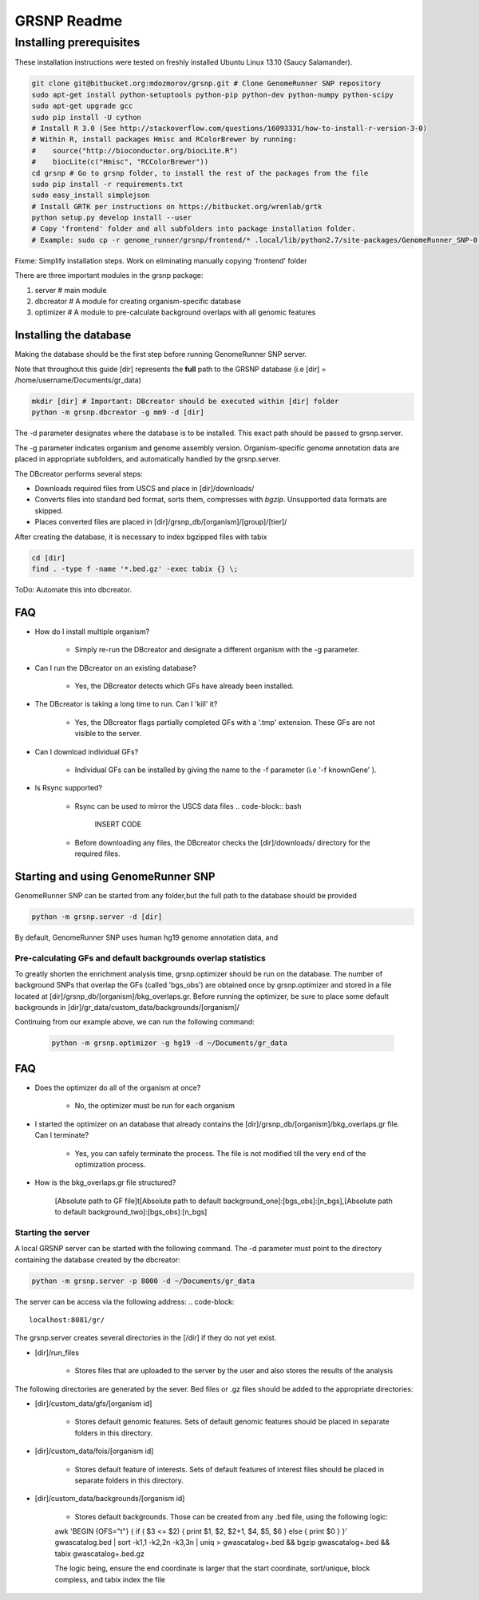 ============
GRSNP Readme
============

------------------------
Installing prerequisites
------------------------

These installation instructions were tested on freshly installed Ubuntu Linux 13.10 (Saucy Salamander). 



.. code-block:: bash

    git clone git@bitbucket.org:mdozmorov/grsnp.git # Clone GenomeRunner SNP repository 
    sudo apt-get install python-setuptools python-pip python-dev python-numpy python-scipy
    sudo apt-get upgrade gcc
    sudo pip install -U cython   
    # Install R 3.0 (See http://stackoverflow.com/questions/16093331/how-to-install-r-version-3-0)
    # Within R, install packages Hmisc and RColorBrewer by running:
    #    source("http://bioconductor.org/biocLite.R")
    #    biocLite(c("Hmisc", "RCColorBrewer"))
    cd grsnp # Go to grsnp folder, to install the rest of the packages from the file
    sudo pip install -r requirements.txt    
    sudo easy_install simplejson
    # Install GRTK per instructions on https://bitbucket.org/wrenlab/grtk
    python setup.py develop install --user
    # Copy 'frontend' folder and all subfolders into package installation folder.
    # Example: sudo cp -r genome_runner/grsnp/frontend/* .local/lib/python2.7/site-packages/GenomeRunner_SNP-0.1.0-py2.7.egg/grsnp/frontend/

Fixme: Simplify installation steps. Work on eliminating manually copying 'frontend' folder
    
There are three important modules in the grsnp package:

1) server # main module
2) dbcreator # A module for creating organism-specific database
3) optimizer # A module to pre-calculate background overlaps with all genomic features


Installing the database
-----------------------

Making the database should be the first step before running GenomeRunner SNP server.

Note that throughout this guide [dir] represents the **full** path to the GRSNP database (i.e [dir] = /home/username/Documents/gr_data)

.. code-block:: bash

    mkdir [dir] # Important: DBcreator should be executed within [dir] folder 
    python -m grsnp.dbcreator -g mm9 -d [dir]

The -d parameter designates where the database is to be installed. This exact path should be passed to grsnp.server.

The -g parameter indicates organism and genome assembly version. Organism-specific genome annotation data are placed in appropriate subfolders, and automatically handled by the grsnp.server.

The DBcreator performs several steps:

* Downloads required files from USCS and place in [dir]/downloads/
* Converts files into standard bed format, sorts them, compresses with *bgzip*.  Unsupported data formats are skipped.
* Places converted files are placed in [dir]/grsnp_db/[organism]/[group]/[tier]/

After creating the database, it is necessary to index bgzipped files with tabix

.. code-block:: bash

    cd [dir]
    find . -type f -name '*.bed.gz' -exec tabix {} \;

ToDo: Automate this into dbcreator.

FAQ
---

* How do I install multiple organism?
  
   * Simply re-run the DBcreator and designate a different organism with the -g parameter.

* Can I run the DBcreator on an existing database?
  
   * Yes, the DBcreator detects which GFs have already been installed.
   
* The DBcreator is taking a long time to run.  Can I 'kill' it?
  
   * Yes, the DBcreator flags partially completed GFs with a '.tmp' extension.  These GFs are not visible to the server.

* Can I download individual GFs?
  
   * Individual GFs can be installed by giving the name to the -f parameter (i.e '-f knownGene' ).

* Is Rsync supported?
  
   * Rsync can be used to mirror the USCS data files .. code-block:: bash
   
       INSERT CODE
   * Before downloading any files, the DBcreator checks the [dir]/downloads/ directory for the required files.
   
Starting and using GenomeRunner SNP
-----------------------------------

GenomeRunner SNP can be started from any folder,but the full path to the database should be provided

.. code-block:: bash
    
    python -m grsnp.server -d [dir]

By default, GenomeRunner SNP uses human hg19 genome annotation data, and 

Pre-calculating GFs and default backgrounds overlap statistics
===============================================================
   
To greatly shorten the enrichment analysis time, grsnp.optimizer should be run on the database.
The number of background SNPs that overlap the GFs (called 'bgs_obs') are obtained once by grsnp.optimizer and stored in a file located at [dir]/grsnp_db/[organism]/bkg_overlaps.gr.
Before running the optimizer, be sure to place some default backgrounds in [dir]/gr_data/custom_data/backgrounds/[organism]/

Continuing from our example above, we can run the following command:

     .. code-block:: bash
     
          python -m grsnp.optimizer -g hg19 -d ~/Documents/gr_data


FAQ
---

* Does the optimizer do all of the organism at once?
  
   * No, the optimizer must be run for each organism
     
* I started the optimizer on an database that already contains the [dir]/grsnp_db/[organism]/bkg_overlaps.gr file.  Can I terminate?
 
   * Yes, you can safely terminate the process.  The file is not modified till the very end of the optimization process.
    
* How is the bkg_overlaps.gr file structured?
  
   [Absolute path to GF file]\t[Absolute path to default background_one]:[bgs_obs]:[n_bgs],[Absolute path to default background_two]:[bgs_obs]:[n_bgs]


Starting the server
===================


A local GRSNP server can be started with the following command.  The -d parameter must point to the directory containing the database created by the dbcreator:

.. code-block:: bash

    python -m grsnp.server -p 8000 -d ~/Documents/gr_data

The server can be access via the following address: 
.. code-block::

    localhost:8081/gr/

The grsnp.server creates several directories in the [/dir] if they do not yet exist.

* [dir]/run_files 
	
   * Stores files that are uploaded to the server by the user and also stores the results of the analysis

The following directories are generated by the sever. Bed files or .gz files should be added to the appropriate directories:

* [dir]/custom_data/gfs/[organism id]
 
   * Stores default genomic features. Sets of default genomic features should be placed in separate folders in this directory.
	
* [dir]/custom_data/fois/[organism id]

   * Stores default feature of interests. Sets of default features of interest files should be placed in separate folders in this directory.

* [dir]/custom_data/backgrounds/[organism id]

   * Stores default backgrounds. Those can be created from any .bed file, using the following logic:

   .. code-block:: bash
   awk 'BEGIN {OFS="\t"} { if ( $3 <= $2) { print $1, $2, $2+1, $4, $5, $6 } else { print $0 } }' gwascatalog.bed | sort -k1,1 -k2,2n -k3,3n | uniq > gwascatalog+.bed && bgzip gwascatalog+.bed && tabix gwascatalog+.bed.gz 

   The logic being, ensure the end coordinate is larger that the start coordinate, sort/unique, block compless, and tabix index the file 

 